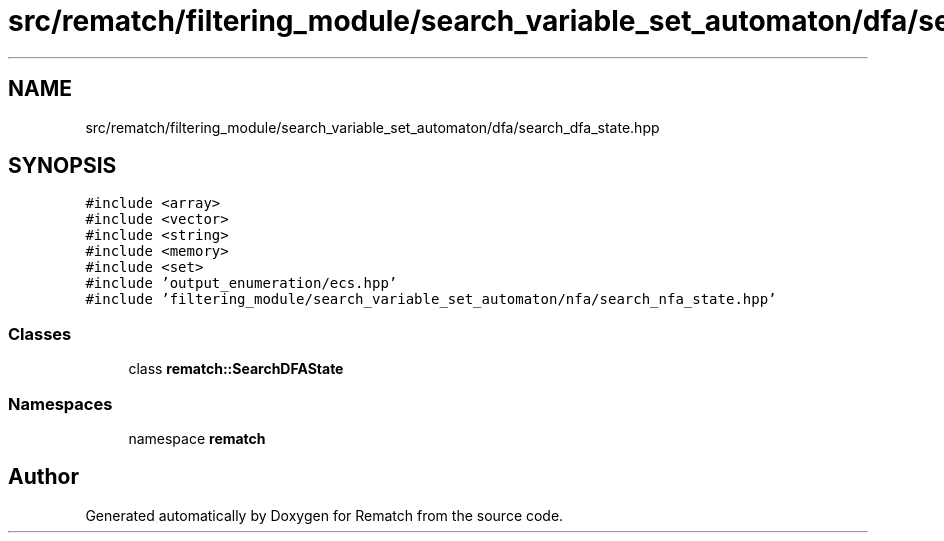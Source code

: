 .TH "src/rematch/filtering_module/search_variable_set_automaton/dfa/search_dfa_state.hpp" 3 "Mon Jan 30 2023" "Version 1" "Rematch" \" -*- nroff -*-
.ad l
.nh
.SH NAME
src/rematch/filtering_module/search_variable_set_automaton/dfa/search_dfa_state.hpp
.SH SYNOPSIS
.br
.PP
\fC#include <array>\fP
.br
\fC#include <vector>\fP
.br
\fC#include <string>\fP
.br
\fC#include <memory>\fP
.br
\fC#include <set>\fP
.br
\fC#include 'output_enumeration/ecs\&.hpp'\fP
.br
\fC#include 'filtering_module/search_variable_set_automaton/nfa/search_nfa_state\&.hpp'\fP
.br

.SS "Classes"

.in +1c
.ti -1c
.RI "class \fBrematch::SearchDFAState\fP"
.br
.in -1c
.SS "Namespaces"

.in +1c
.ti -1c
.RI "namespace \fBrematch\fP"
.br
.in -1c
.SH "Author"
.PP 
Generated automatically by Doxygen for Rematch from the source code\&.
